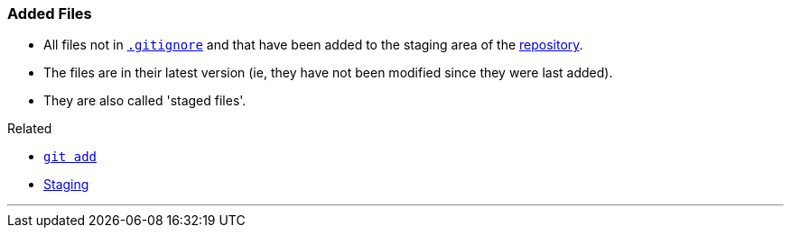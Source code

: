 
=== Added Files

* All files not in link:#_gitignore_file[`.gitignore`] and that have been added to the staging area of the link:#_repository[repository].
* The files are in their latest version (ie, they have not been modified since they were last added).
* They are also called 'staged files'.

.Related
****
* link:#_git_add[`git add`]
* link:#_staging_staging_areaindex[Staging]
****

'''